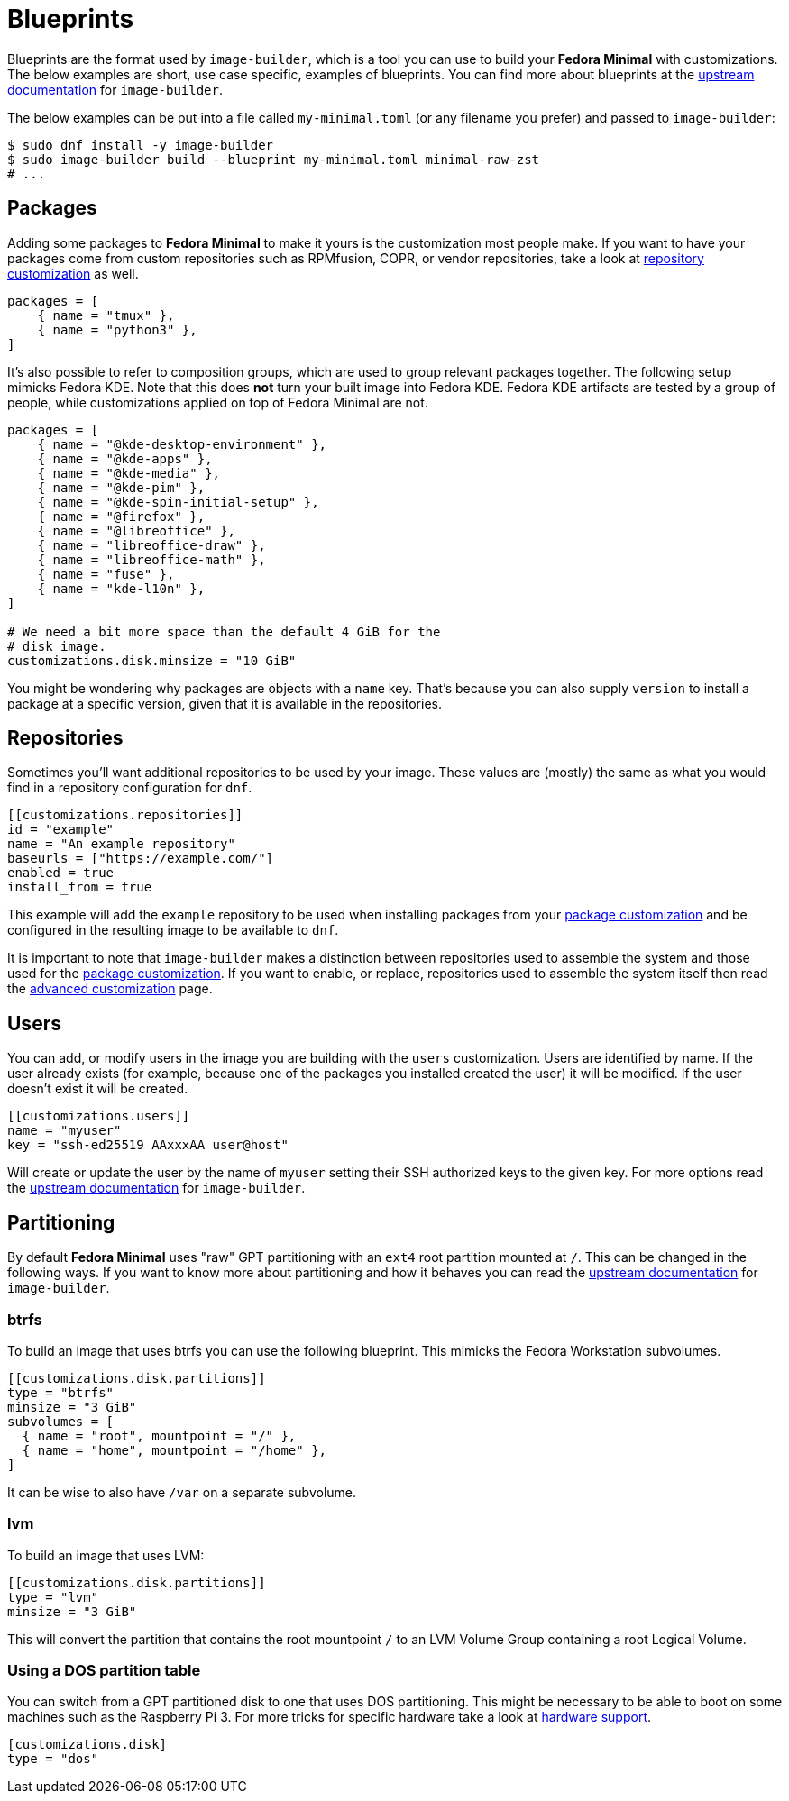 = Blueprints 

Blueprints are the format used by `image-builder`, which is a tool you can use to build your *Fedora Minimal* with customizations. The below examples are short, use case specific, examples of blueprints. You can find more about blueprints at the https://osbuild.org/docs/user-guide/partitioning/[upstream documentation] for `image-builder`.

The below examples can be put into a file called `my-minimal.toml` (or any filename you prefer) and passed to `image-builder`:

[source,console]
----
$ sudo dnf install -y image-builder
$ sudo image-builder build --blueprint my-minimal.toml minimal-raw-zst
# ...
----

== Packages

Adding some packages to *Fedora Minimal* to make it yours is the customization most people make. If you want to have your packages come from custom repositories such as RPMfusion, COPR, or vendor repositories, take a look at <<Repositories,repository customization>> as well.

[source,toml]
----
packages = [
    { name = "tmux" },
    { name = "python3" },
]
----

It's also possible to refer to composition groups, which are used to group relevant packages together. The following setup mimicks Fedora KDE. Note that this does *not* turn your built image into Fedora KDE. Fedora KDE artifacts are tested by a group of people, while customizations applied on top of Fedora Minimal are not.

[source,toml]
----
packages = [
    { name = "@kde-desktop-environment" },
    { name = "@kde-apps" },
    { name = "@kde-media" },
    { name = "@kde-pim" },
    { name = "@kde-spin-initial-setup" },
    { name = "@firefox" },
    { name = "@libreoffice" },
    { name = "libreoffice-draw" },
    { name = "libreoffice-math" },
    { name = "fuse" },
    { name = "kde-l10n" },
]

# We need a bit more space than the default 4 GiB for the
# disk image.
customizations.disk.minsize = "10 GiB"
----

You might be wondering why packages are objects with a `name` key. That's because you can also supply `version` to install a package at a specific version, given that it is available in the repositories.

== Repositories

Sometimes you'll want additional repositories to be used by your image. These values are (mostly) the same as what you would find in a repository configuration for `dnf`.

[source,toml]
----
[[customizations.repositories]]
id = "example"
name = "An example repository"
baseurls = ["https://example.com/"]
enabled = true
install_from = true
----

This example will add the `example` repository to be used when installing packages from your <<Packages,package customization>> and be configured in the resulting image to be available to `dnf`.

It is important to note that `image-builder` makes a distinction between repositories used to assemble the system and those used for the <<Packages,package customization>>. If you want to enable, or replace, repositories used to assemble the system itself then read the xref:./advanced.adoc[advanced customization] page.

== Users

You can add, or modify users in the image you are building with the `users` customization. Users are identified by name. If the user already exists (for example, because one of the packages you installed created the user) it will be modified. If the user doesn't exist it will be created.

[source,toml]
----
[[customizations.users]]
name = "myuser"
key = "ssh-ed25519 AAxxxAA user@host"
----

Will create or update the user by the name of `myuser` setting their SSH authorized keys to the given key. For more options read the https://osbuild.org/docs/user-guide/blueprint-reference/#additional-users[upstream documentation] for `image-builder`.


== Partitioning

By default *Fedora Minimal* uses "raw" GPT partitioning with an `ext4` root partition mounted at `/`. This can be changed in the following ways. If you want to know more about partitioning and how it behaves you can read the https://osbuild.org/docs/user-guide/partitioning/[upstream documentation] for `image-builder`.

=== btrfs

To build an image that uses btrfs you can use the following blueprint. This mimicks the Fedora Workstation subvolumes.

[source,toml]
----
[[customizations.disk.partitions]]
type = "btrfs"
minsize = "3 GiB"
subvolumes = [
  { name = "root", mountpoint = "/" },
  { name = "home", mountpoint = "/home" },
]
----

It can be wise to also have `/var` on a separate subvolume.

=== lvm

To build an image that uses LVM:

[source,toml]
----
[[customizations.disk.partitions]]
type = "lvm"
minsize = "3 GiB"
----

This will convert the partition that contains the root mountpoint `/` to an LVM Volume Group containing a root Logical Volume.

=== Using a DOS partition table

You can switch from a GPT partitioned disk to one that uses DOS partitioning. This might be necessary to be able to boot on some machines such as the Raspberry Pi 3. For more tricks for specific hardware take a look at xref:../user-guide/hardware-support.adoc[hardware support].

[source,toml]
----
[customizations.disk]
type = "dos"
----

